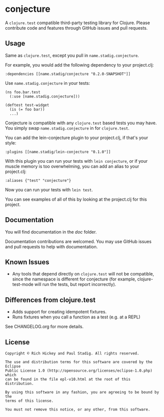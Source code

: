 #+STARTUP: hidestars showall
* conjecture
  A ~clojure.test~ compatible third-party testing library for Clojure.  Please
  contribute code and features through GitHub issues and pull requests.
** Usage
   Same as ~clojure.test~, except you pull in ~name.stadig.conjecture~.

   For example, you would add the following dependency to your project.clj:

   : :dependencies [[name.stadig/conjecture "0.2.0-SNAPSHOT"]]

   Use ~name.stadig.conjecture~ in your tests:

   : (ns foo.bar.test
   :   (:use [name.stadig.conjecture]))
   :
   : (deftest test-widget
   :   (is (= foo bar))
   :   ...)

   Conjecture is compatible with any ~clojure.test~ based tests you may have.
   You simply swap ~name.stadig.conjecture~ in for ~clojure.test~.

   You can add the lein-conjecture plugin to your project.clj, if that's your
   style:

   : :plugins [[name.stadig/lein-conjecture "0.1.0"]]

   With this plugin you can run your tests with ~lein conjecture~, or if your
   muscle memory is too overwhelming, you can add an alias to your project.clj:

   : :aliases {"test" "conjecture"}

   Now you can run your tests with ~lein test~.

   You can see examples of all of this by looking at the project.clj for this
   project.
** Documentation
   You will find documentation in the [[doc]] folder.

   Documentation contributions are welcomed.  You may use GitHub issues and pull
   requests to help with documentation.
** Known Issues
   - Any tools that depend directly on ~clojure.test~ will not be compatible,
     since the namespace is different for conjecture (for example,
     clojure-test-mode will run the tests, but report incorrectly).
** Differences from clojure.test
   - Adds support for creating idempotent fixtures.
   - Runs fixtures when you call a function as a test (e.g. at a REPL)

   See CHANGELOG.org for more details.
** License
   : Copyright © Rich Hickey and Paul Stadig. All rights reserved.
   :
   : The use and distribution terms for this software are covered by the Eclipse
   : Public License 1.0 (http://opensource.org/licenses/eclipse-1.0.php) which
   : can be found in the file epl-v10.html at the root of this distribution.
   :
   : By using this software in any fashion, you are agreeing to be bound by the
   : terms of this license.
   :
   : You must not remove this notice, or any other, from this software.
